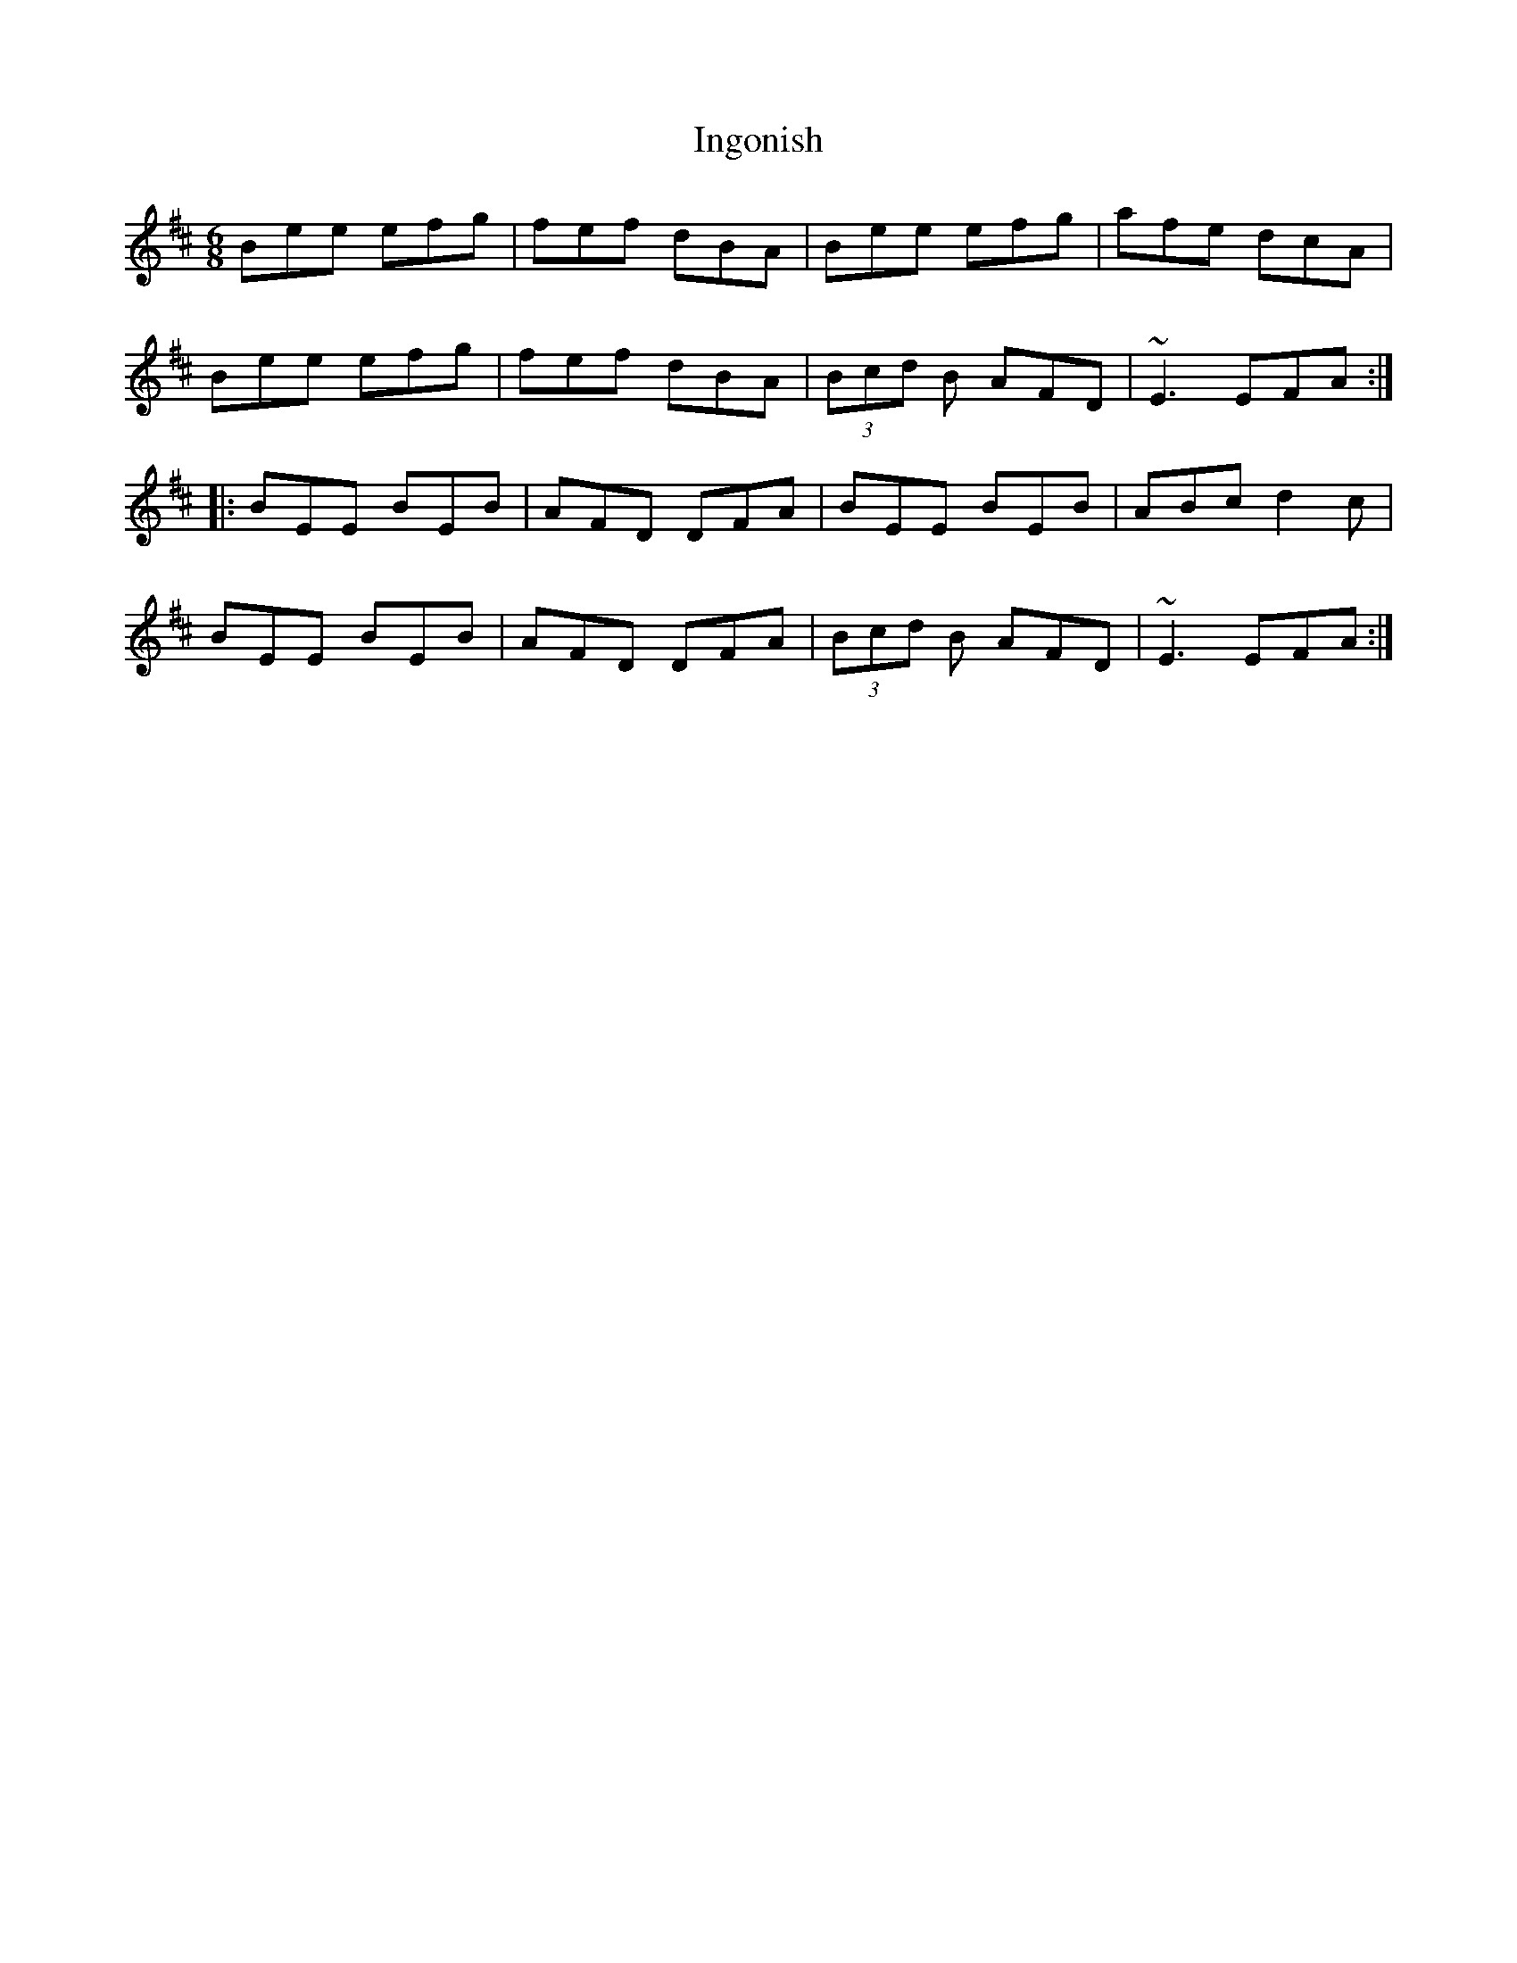 X: 18944
T: Ingonish
R: jig
M: 6/8
K: Edorian
Bee efg|fef dBA|Bee efg|afe dcA|
Bee efg|fef dBA|(3Bcd B AFD|~E3 EFA:|
|:BEE BEB|AFD DFA|BEE BEB|ABc d2c|
BEE BEB|AFD DFA|(3Bcd B AFD|~E3 EFA:|


